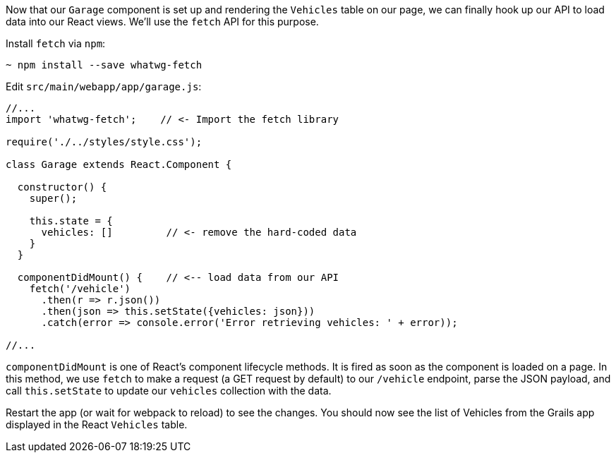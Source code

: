 Now that our `Garage` component is set up and rendering the `Vehicles` table on our page, we can finally hook up our API to load data into our React views. We'll use the `fetch` API for this purpose.

Install `fetch` via `npm`:

[source,bash]
----
~ npm install --save whatwg-fetch
----


Edit `src/main/webapp/app/garage.js`:

[source,javascript]
----
//...
import 'whatwg-fetch';    // <- Import the fetch library

require('./../styles/style.css');

class Garage extends React.Component {

  constructor() {
    super();

    this.state = {
      vehicles: []         // <- remove the hard-coded data
    }
  }

  componentDidMount() {    // <-- load data from our API
    fetch('/vehicle')
      .then(r => r.json())
      .then(json => this.setState({vehicles: json}))
      .catch(error => console.error('Error retrieving vehicles: ' + error));

//...
----

`componentDidMount` is one of React's component lifecycle methods. It is fired as soon as the component is loaded on a page.  In this method, we use `fetch` to make a request (a GET request by default) to our `/vehicle` endpoint, parse the JSON payload, and call `this.setState` to update our `vehicles` collection with the data.

Restart the app (or wait for webpack to reload) to see the changes. You should now see the list of Vehicles from the Grails app displayed in the React `Vehicles` table.